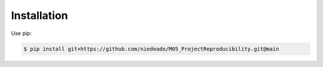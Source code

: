Installation
------------

Use pip:

.. code-block:: sh

   $ pip install git+https://github.com/niedeado/M05_ProjectReproducibility.git@main



